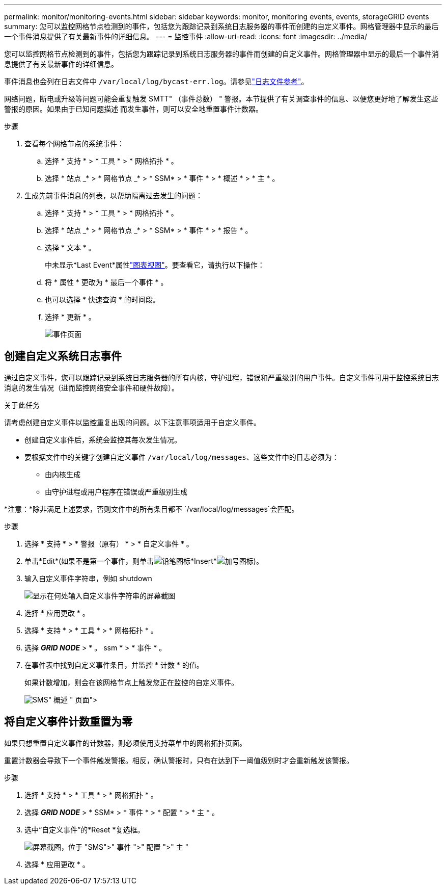 ---
permalink: monitor/monitoring-events.html 
sidebar: sidebar 
keywords: monitor, monitoring events, events, storageGRID events 
summary: 您可以监控网格节点检测到的事件，包括您为跟踪记录到系统日志服务器的事件而创建的自定义事件。网格管理器中显示的最后一个事件消息提供了有关最新事件的详细信息。 
---
= 监控事件
:allow-uri-read: 
:icons: font
:imagesdir: ../media/


[role="lead"]
您可以监控网格节点检测到的事件，包括您为跟踪记录到系统日志服务器的事件而创建的自定义事件。网格管理器中显示的最后一个事件消息提供了有关最新事件的详细信息。

事件消息也会列在日志文件中 `/var/local/log/bycast-err.log`。请参见link:logs-files-reference.html["日志文件参考"]。

网络问题，断电或升级等问题可能会重复触发 SMTT" （事件总数） " 警报。本节提供了有关调查事件的信息、以便您更好地了解发生这些警报的原因。如果由于已知问题描述 而发生事件，则可以安全地重置事件计数器。

.步骤
. 查看每个网格节点的系统事件：
+
.. 选择 * 支持 * > * 工具 * > * 网格拓扑 * 。
.. 选择 * 站点 _* > * 网格节点 _* > * SSM* > * 事件 * > * 概述 * > * 主 * 。


. 生成先前事件消息的列表，以帮助隔离过去发生的问题：
+
.. 选择 * 支持 * > * 工具 * > * 网格拓扑 * 。
.. 选择 * 站点 _* > * 网格节点 _* > * SSM* > * 事件 * > * 报告 * 。
.. 选择 * 文本 * 。
+
中未显示*Last Event*属性link:using-charts-and-reports.html["图表视图"]。要查看它，请执行以下操作：

.. 将 * 属性 * 更改为 * 最后一个事件 * 。
.. 也可以选择 * 快速查询 * 的时间段。
.. 选择 * 更新 * 。
+
image::../media/events_report.gif[事件页面]







== 创建自定义系统日志事件

通过自定义事件，您可以跟踪记录到系统日志服务器的所有内核，守护进程，错误和严重级别的用户事件。自定义事件可用于监控系统日志消息的发生情况（进而监控网络安全事件和硬件故障）。

.关于此任务
请考虑创建自定义事件以监控重复出现的问题。以下注意事项适用于自定义事件。

* 创建自定义事件后，系统会监控其每次发生情况。
* 要根据文件中的关键字创建自定义事件 `/var/local/log/messages`、这些文件中的日志必须为：
+
** 由内核生成
** 由守护进程或用户程序在错误或严重级别生成




*注意：*除非满足上述要求，否则文件中的所有条目都不 `/var/local/log/messages`会匹配。

.步骤
. 选择 * 支持 * > * 警报（原有） * > * 自定义事件 * 。
. 单击*Edit*(如果不是第一个事件，则单击image:../media/icon_nms_edit.gif["铅笔图标"]*Insert*image:../media/icon_nms_insert.gif["加号图标"])。
. 输入自定义事件字符串，例如 shutdown
+
image::../media/custom_events.png[显示在何处输入自定义事件字符串的屏幕截图]

. 选择 * 应用更改 * 。
. 选择 * 支持 * > * 工具 * > * 网格拓扑 * 。
. 选择 *_GRID NODE_* > * 。 ssm * > * 事件 * 。
. 在事件表中找到自定义事件条目，并监控 * 计数 * 的值。
+
如果计数增加，则会在该网格节点上触发您正在监控的自定义事件。

+
image::../media/custom_events_count.png["SMS">" 事件 ">" 概述 " 页面]





== 将自定义事件计数重置为零

如果只想重置自定义事件的计数器，则必须使用支持菜单中的网格拓扑页面。

重置计数器会导致下一个事件触发警报。相反，确认警报时，只有在达到下一阈值级别时才会重新触发该警报。

.步骤
. 选择 * 支持 * > * 工具 * > * 网格拓扑 * 。
. 选择 *_GRID NODE_* > * SSM* > * 事件 * > * 配置 * > * 主 * 。
. 选中“自定义事件”的*Reset *复选框。
+
image::../media/custom_events_reset.gif[屏幕截图，位于 "SMS">" 事件 ">" 配置 ">" 主 "]

. 选择 * 应用更改 * 。

